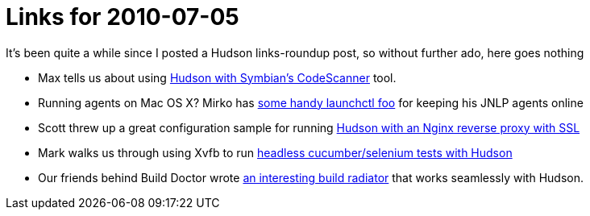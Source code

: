 = Links for 2010-07-05
:page-tags: general , links
:page-author: rtyler

It's been quite a while since I posted a Hudson links-roundup post, so without further ado, here goes nothing

* Max tells us about using https://techmodblog.blogspot.com/2010/01/hudson-and-codescanner.html[Hudson with Symbian's CodeScanner] tool.
* Running agents on Mac OS X? Mirko has https://illegalstateexception.blogspot.com/2010/07/using-launchctl-to-restart-hudson-mac.html[some handy launchctl foo] for keeping his JNLP agents online
* Scott threw up a great configuration sample for running https://sleeplesscoding.blogspot.com/2010/07/hudson-ci-behind-nginx-reverse-proxy.html[Hudson with an Nginx reverse proxy with SSL]
* Mark walks us through using Xvfb to run https://markgandolfo.com/2010/07/01/hudson-ci-server-running-cucumber-in-headless-mode-xvfb[headless cucumber/selenium tests with Hudson]
* Our friends behind Build Doctor wrote https://www.build-doctor.com/2010/07/01/announcing-xfd[an interesting build radiator] that works seamlessly with Hudson.
